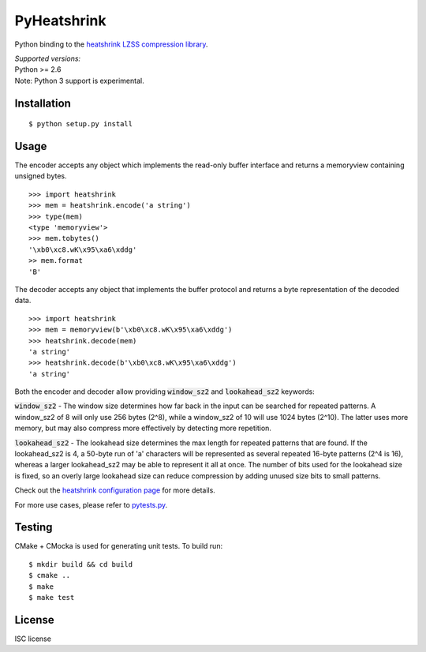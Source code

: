 PyHeatshrink
============

Python binding to the `heatshrink LZSS compression
library <https://github.com/atomicobject/heatshrink>`__.

| *Supported versions:*
| Python >= 2.6

| Note: Python 3 support is experimental.

Installation
------------

::

    $ python setup.py install

Usage
-----

The encoder accepts any object which implements the read-only buffer
interface and returns a memoryview containing unsigned bytes.

::

    >>> import heatshrink
    >>> mem = heatshrink.encode('a string')
    >>> type(mem)
    <type 'memoryview'>
    >>> mem.tobytes()
    '\xb0\xc8.wK\x95\xa6\xddg'
    >> mem.format
    'B'

The decoder accepts any object that implements the buffer protocol and
returns a byte representation of the decoded data.

::

    >>> import heatshrink
    >>> mem = memoryview(b'\xb0\xc8.wK\x95\xa6\xddg')
    >>> heatshrink.decode(mem)
    'a string'
    >>> heatshrink.decode(b'\xb0\xc8.wK\x95\xa6\xddg')
    'a string'

Both the encoder and decoder allow providing :code:`window_sz2` and :code:`lookahead_sz2` keywords:

:code:`window_sz2` - The window size determines how far back in the input can be searched for repeated patterns. A window_sz2 of 8 will only use 256 bytes (2^8), while a window_sz2 of 10 will use 1024 bytes (2^10). The latter uses more memory, but may also compress more effectively by detecting more repetition.

:code:`lookahead_sz2` - The lookahead size determines the max length for repeated patterns that are found. If the lookahead_sz2 is 4, a 50-byte run of 'a' characters will be represented as several repeated 16-byte patterns (2^4 is 16), whereas a larger lookahead_sz2 may be able to represent it all at once. The number of bits used for the lookahead size is fixed, so an overly large lookahead size can reduce compression by adding unused size bits to small patterns.


Check out the `heatshrink configuration page <https://github.com/atomicobject/heatshrink#configuration>`__ for more details.


For more use cases, please refer to `pytests.py <pytests.py>`__.

Testing
-------

CMake + CMocka is used for generating unit tests. To build run:

::

    $ mkdir build && cd build
    $ cmake ..
    $ make
    $ make test

License
-------

ISC license
